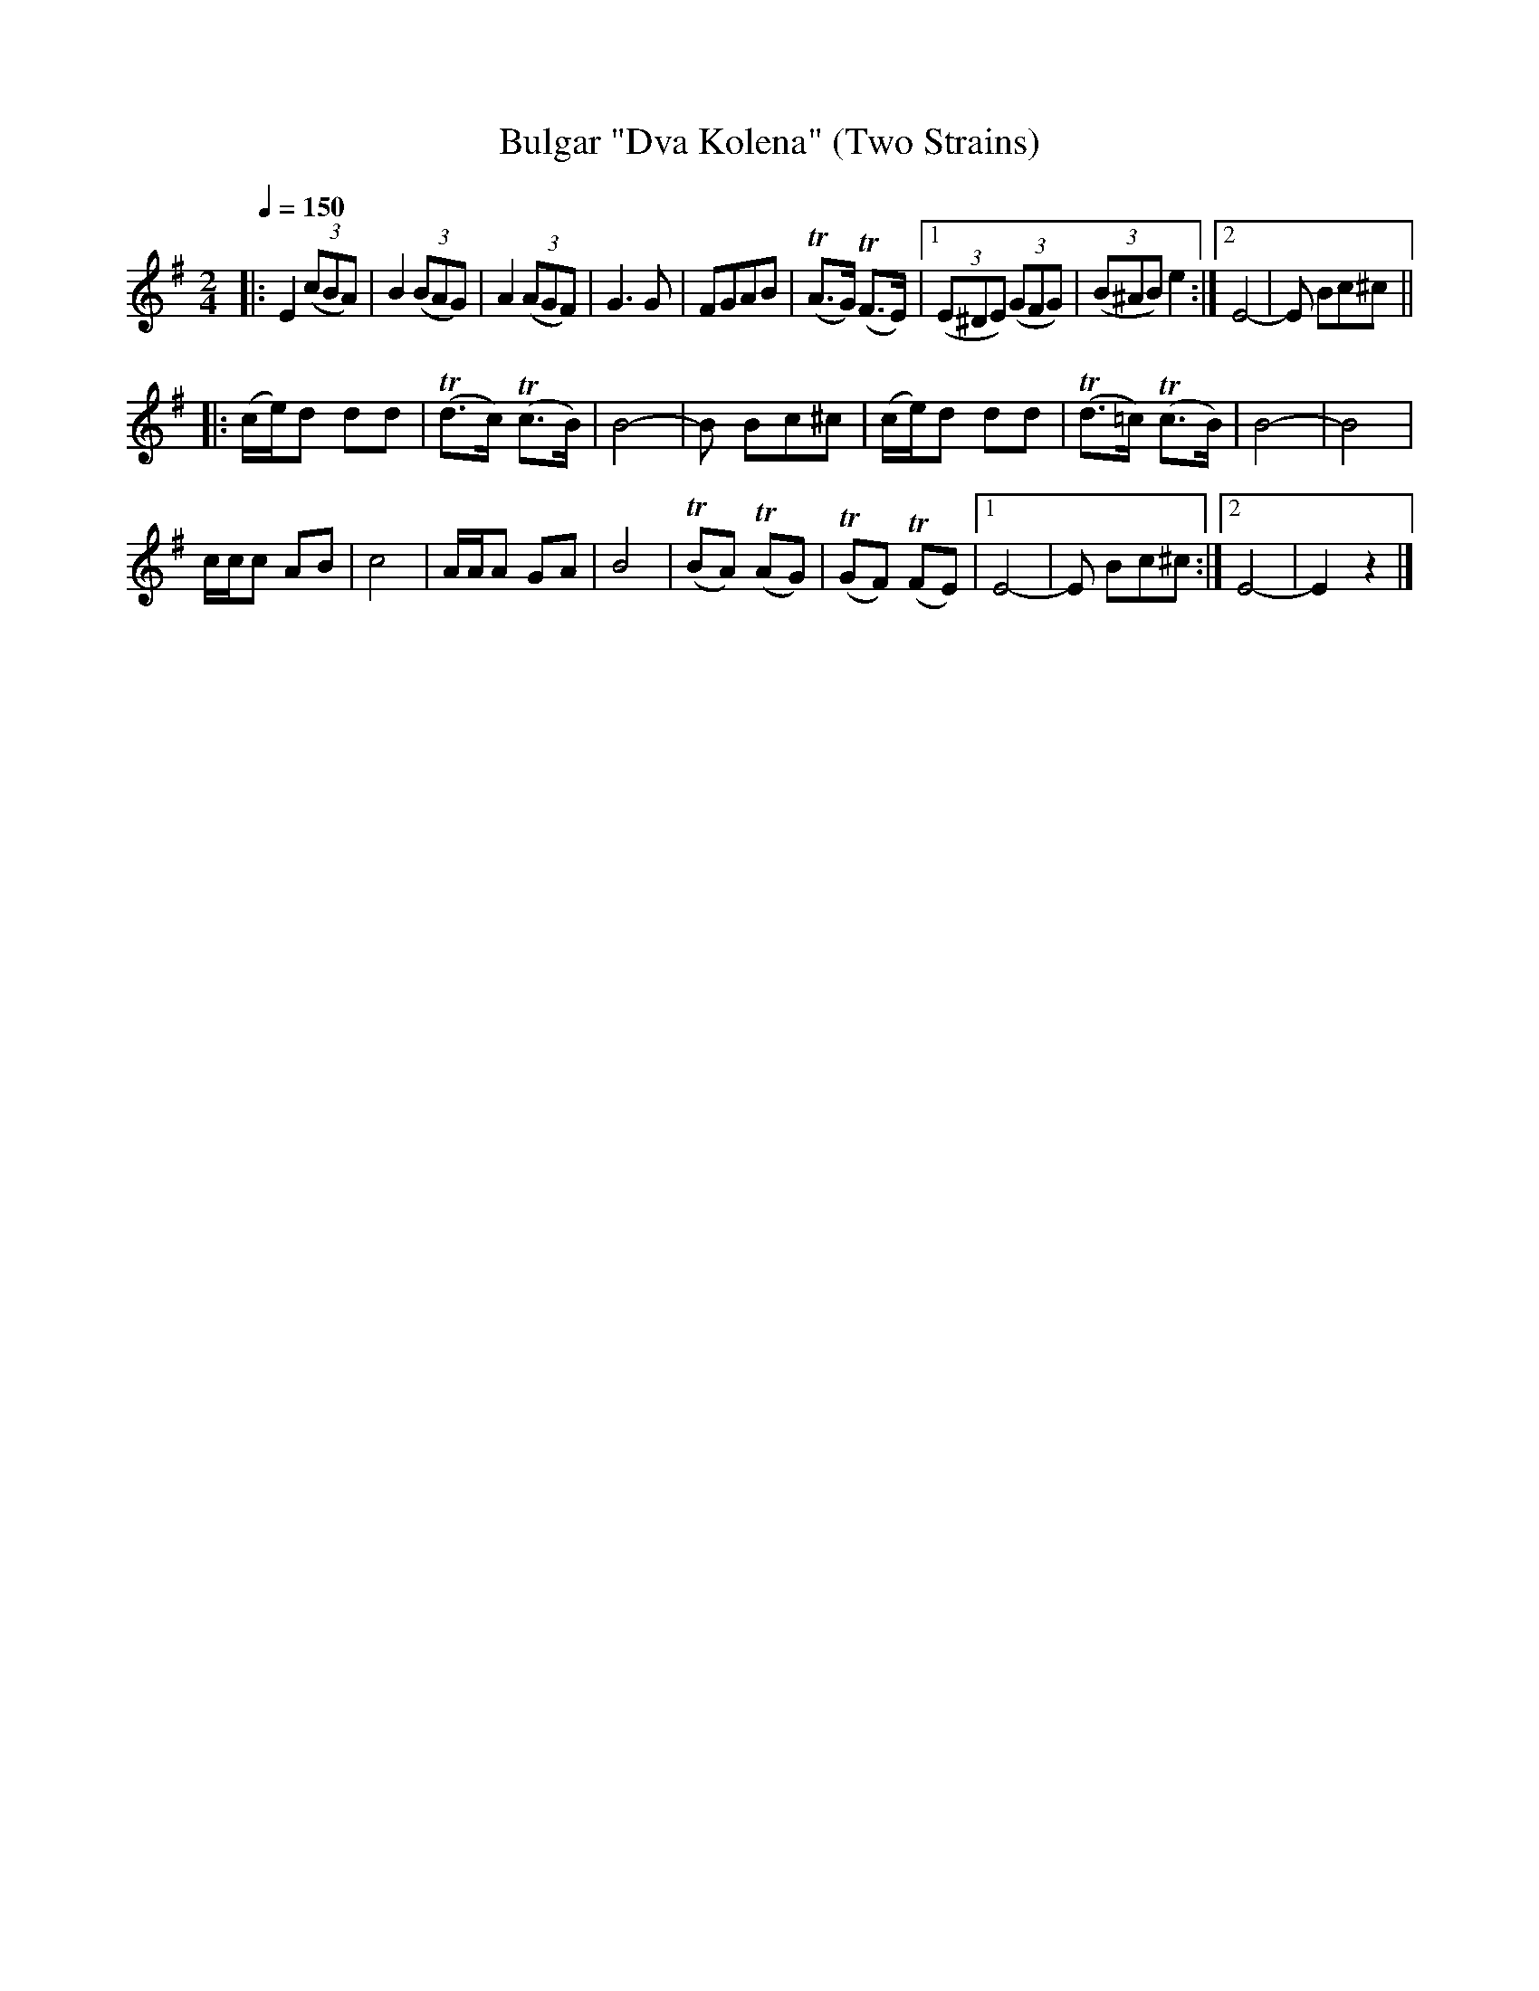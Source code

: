 X: 322
T: Bulgar "Dva Kolena" (Two Strains)
R: bulgar
Q: 1/4=150
B: German Goldenshteyn "Shpilt klezmorimlach klingen zoln di gesalach" New York 2003 v.3 #22
Z: 2012 John Chambers <jc:trillian.mit.edu>
M: 2/4
L: 1/8
K: Em
|:\
E2 (3(cBA) | B2 (3(BAG) | A2 (3(AGF) | G3 G |\
FGAB | (TA>G) (TF>E) |[1 (3(E^DE) (3(GFG) | (3(B^AB) e2 :|\
[2 E4- | E Bc^c ||
|:\
(c/e/)d dd | (Td>c) (Tc>B) | B4- | B Bc^c |\
(c/e/)d dd | (Td>=c) (Tc>B) | B4- | B4 |
c/c/c AB | c4 | A/A/A GA | B4 |\
(TBA) (TAG) | (TGF) (TFE) |[1 E4- | E Bc^c :|[2 E4- | E2 z2 |]
